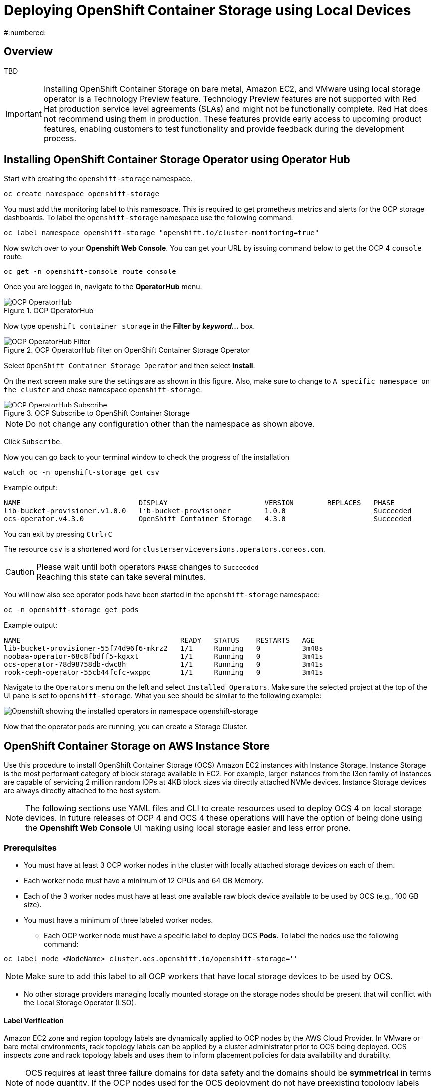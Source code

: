 = Deploying OpenShift Container Storage using Local Devices
:icons: font
:source-highlighter: pygments
:source-language: shell
#:numbered:
:imagesdir: ../docs/imgs/
// Activate experimental attribute for Keyboard Shortcut keys
:experimental:

== Overview

TBD

[IMPORTANT]
====
Installing OpenShift Container Storage on bare metal, Amazon EC2, and VMware using local storage operator is a Technology Preview feature. Technology Preview features are not supported with Red Hat production service level agreements (SLAs) and might not be functionally complete. Red Hat does not recommend using them in production. These features provide early access to upcoming product features, enabling customers to test functionality and provide feedback during the development process.
====

== Installing OpenShift Container Storage Operator using Operator Hub

Start with creating the `openshift-storage` namespace.

[source,role="execute"]
----
oc create namespace openshift-storage
----

You must add the monitoring label to this namespace. This is required to get prometheus metrics and alerts for the OCP storage dashboards. To label the `openshift-storage` namespace use the following command:

[source,role="execute"]
----
oc label namespace openshift-storage "openshift.io/cluster-monitoring=true"
----

Now switch over to your *Openshift Web Console*. You can get your URL by issuing command below to get the OCP 4 `console` route.

[source,role="execute"]
----
oc get -n openshift-console route console
----

Once you are logged in, navigate to the *OperatorHub* menu.

.OCP OperatorHub
image::OCS-OCP-OperatorHub.png[OCP OperatorHub]

Now type `openshift container storage` in the *Filter by _keyword..._* box.

.OCP OperatorHub filter on OpenShift Container Storage Operator
image::OCS4-OCP-OperatorHub-Filter.png[OCP OperatorHub Filter]

Select `OpenShift Container Storage Operator` and then select *Install*.

On the next screen make sure the settings are as shown in this figure. Also, make sure to change to `A specific namespace on the cluster` and chose namespace `openshift-storage`.

.OCP Subscribe to OpenShift Container Storage
image::OCS4-OCP-OperatorHub-Subscribe.png[OCP OperatorHub Subscribe]

NOTE: Do not change any configuration other than the namespace as shown above.

Click `Subscribe`.

Now you can go back to your terminal window to check the progress of the installation.

[source,role="execute"]
----
watch oc -n openshift-storage get csv
----
.Example output:
----
NAME                            DISPLAY                       VERSION        REPLACES   PHASE
lib-bucket-provisioner.v1.0.0   lib-bucket-provisioner        1.0.0                     Succeeded
ocs-operator.v4.3.0             OpenShift Container Storage   4.3.0                     Succeeded
----

You can exit by pressing kbd:[Ctrl+C]

The resource `csv` is a shortened word for `clusterserviceversions.operators.coreos.com`.

.Please wait until both operators `PHASE` changes to `Succeeded`
CAUTION: Reaching this state can take several minutes.

You will now also see operator pods have been started in the `openshift-storage` namespace:

[source,role="execute"]
----
oc -n openshift-storage get pods
----
.Example output:
----
NAME                                      READY   STATUS    RESTARTS   AGE
lib-bucket-provisioner-55f74d96f6-mkrz2   1/1     Running   0          3m48s
noobaa-operator-68c8fbdff5-kgxxt          1/1     Running   0          3m41s
ocs-operator-78d98758db-dwc8h             1/1     Running   0          3m41s
rook-ceph-operator-55cb44fcfc-wxppc       1/1     Running   0          3m41s
----

Navigate to the `Operators` menu on the left and select `Installed Operators`. Make sure the selected project at the top of the UI pane is set to `openshift-storage`. What you see should be similar to the following example:

image::OCP4-installed-operators.png[Openshift showing the installed operators in namespace openshift-storage]

Now that the operator pods are running, you can create a Storage Cluster.

== OpenShift Container Storage on AWS Instance Store

Use this procedure to install OpenShift Container Storage (OCS) Amazon EC2 instances with Instance Storage. Instance Storage is the most performant category of block storage available in EC2. For example, larger instances from the I3en family of instances are capable of servicing 2 million random IOPs at 4KB block sizes via directly attached NVMe devices. Instance Storage devices are always directly attached to the host system.

[NOTE]
====
The following sections use YAML files and CLI to create resources used to deploy OCS 4 on local storage devices. In future releases of OCP 4 and OCS 4 these operations will have the option of being done using the *Openshift Web Console* UI making using local storage easier and less error prone.
====

=== Prerequisites

* You must have at least 3 OCP worker nodes in the cluster with locally attached storage devices on each of them.
* Each worker node must have a minimum of 12 CPUs and 64 GB Memory.
* Each of the 3 worker nodes must have at least one available raw block device available to be used by OCS (e.g., 100 GB size).
* You must have a minimum of three labeled worker nodes.

** Each OCP worker node must have a specific label to deploy OCS *Pods*. To label the nodes use the following command:

[source,role="execute"]
----
oc label node <NodeName> cluster.ocs.openshift.io/openshift-storage=''
----

NOTE: Make sure to add this label to all OCP workers that have local storage devices to be used by OCS.

* No other storage providers managing locally mounted storage on the storage nodes should be present that will conflict with the Local Storage Operator (LSO).

==== Label Verification

Amazon EC2 zone and region topology labels are dynamically applied to OCP nodes by the AWS Cloud Provider. In VMware or bare metal environments, rack topology labels can be applied by a cluster administrator prior to OCS being deployed. OCS inspects zone and rack topology labels and uses them to inform placement policies for data availability and durability.

[NOTE]
====
OCS requires at least three failure domains for data safety and the domains should be *symmetrical* in terms of node quantity. If the OCP nodes used for the OCS deployment do not have preexisting topology labels OCS will generate three virtual racks using `topology.rook.io/rack` topology labels.
====

The following command will output a list of nodes with the OCS label, and print a column for each of the topology labels OCS takes into consideration.

[source,role="execute"]
----
oc get nodes -L failure-domain.beta.kubernetes.io/zone,failure-domain.beta.kubernetes.io/rack,failure-domain.kubernetes.io/zone,failure-domain.kubernetes.io/rack -l cluster.ocs.openshift.io/openshift-storage=''
----

If the output from this command does not print *any* topology labels, then it is safe to proceed.

If the output from this command shows at least three existing unique topology labels (eg. three different racks, or three different zones), then it is safe to proceed.

If there are existing rack labels *and* there are less than 3 different values (e.g., 2 nodes in rack1 and 1 node in rack2 only), then different nodes should be labeled for OCS.

=== Installing the Local Storage Operator

Start with creating the `local-storage` namespace.

[source,role="execute"]
----
oc new-project local-storage
----

Now switch over to your *Openshift Web Console* and select *OperatorHub*. Type `local storage` in the *Filter by _keyword..._* box.

image::OCP4-LSO-filter.png[OperatorHub LSO Operator filter]

Select `Local Storage Operator` and then select *Install*.

On the next screen make sure the settings are as shown in this figure. Also, make sure to change to `A specific namespace on the cluster` and chose namespace `local-storage`.

.OCP Subscribe to Local Storage Operator
image::OCS4-OCP-OperatorHub-LSO-Subscribe.png[OCP OperatorHub Subscribe]

NOTE: Do not change any configuration other than the namespace as shown above.

Click `Subscribe`.

Now you can go back to your terminal window to check the progress of the installation.

[source,role="execute"]
----
oc -n local-storage get pods
----
.Example output:
----
NAME                                     READY   STATUS    RESTARTS   AGE
local-storage-operator-765dc5b87-vfh69   1/1     Running   0          23s
----

The Local Storage Operator (LSO) has been successfully installed. Now move on to creating local persistent volumes (PVs) on the storage nodes using LocalVolume Custom Resource (CR) files.

=== Finding Available Storage Devices

Using LSO to create *PVs* can be done for bare metal, Amazon EC2, or VMware storage devices. What you must know is the exact device name on each of the 3 or more OCP worker nodes you labeled with OCS label `cluster.ocs.openshift.io/openshift-storage=''`. The method to do this is to logon to each node and verify the device names as well, the size of each device, and that the device is available.

Logon to each worker node that will be used for OCS resources and find the unique `by-id` device name for each available raw block device. You will want to copy these values to a clipboard for the next step.

[source,role="execute"]
----
oc debug node/<NodeName>
----

.Example output:
----
oc debug node/ip-10-0-135-71.us-east-2.compute.internal
Starting pod/ip-10-0-135-71us-east-2computeinternal-debug ...
To use host binaries, run `chroot /host`
Pod IP: 10.0.135.71
If you don't see a command prompt, try pressing enter.
sh-4.2# chroot /host
sh-4.4# lsblk
NAME                         MAJ:MIN RM   SIZE RO TYPE MOUNTPOINT
xvda                         202:0    0   120G  0 disk
|-xvda1                      202:1    0   384M  0 part /boot
|-xvda2                      202:2    0   127M  0 part /boot/efi
|-xvda3                      202:3    0     1M  0 part
`-xvda4                      202:4    0 119.5G  0 part
  `-coreos-luks-root-nocrypt 253:0    0 119.5G  0 dm   /sysroot
nvme0n1                      259:0    0   1.7T  0 disk
nvme1n1                      259:1    0   1.7T  0 disk
----

After you know which local devices are available, in this case `nvme0n1` and `nvme1n1`, you can now find the `by-id`, a unique name depending on the hardware serial number for each device.

----
sh-4.4# ls -l /dev/disk/by-id/
total 0
lrwxrwxrwx. 1 root root 10 Mar 17 16:24 dm-name-coreos-luks-root-nocrypt -> ../../dm-0
lrwxrwxrwx. 1 root root 13 Mar 17 16:24 nvme-Amazon_EC2_NVMe_Instance_Storage_AWS10382E5D7441494EC -> ../../nvme0n1
lrwxrwxrwx. 1 root root 13 Mar 17 16:24 nvme-Amazon_EC2_NVMe_Instance_Storage_AWS60382E5D7441494EC -> ../../nvme1n1
lrwxrwxrwx. 1 root root 13 Mar 17 16:24 nvme-nvme.1d0f-4157533130333832453544373434313439344543-416d617a6f6e20454332204e564d6520496e7374616e63652053746f72616765-00000001 -> ../../nvme0n1
lrwxrwxrwx. 1 root root 13 Mar 17 16:24 nvme-nvme.1d0f-4157533630333832453544373434313439344543-416d617a6f6e20454332204e564d6520496e7374616e63652053746f72616765-00000001 -> ../../nvme1n1
----

In this case the EC2 instance type is i3.4xlarge so we know all 3 worker nodes are the same type of machine but their `by-id` identifier is unique for every local device. As shown above, the results of `lsblk` shows the last 2 devices `nvme0n1` and `nvme1n1` are available with a size of 1.7 TB.

For each worker node that has the OCS label (minimum 3) you will need to find the unique `by-id`. For this node they are:

* `nvme-Amazon_EC2_NVMe_Instance_Storage_AWS10382E5D7441494EC`
* `nvme-Amazon_EC2_NVMe_Instance_Storage_AWS60382E5D7441494EC`

This example just shows results for one node so this method needs to be repeated for the other nodes that have storage devices to be used by OCS. Next step is to create new *PVs* using these devices.

=== Using the LSO LocalVolume Custom Resource to Create PVs

The next step is to create the LSO LocalVolume CR which in turn will create *PVs* and a new *StorageClass* for creating Ceph storage. For this example only device `nvme0n1` will be used on each node using the `by-id` unique identifier in the CR.

Before you create this resource make sure you have labeled your OCP worker nodes with the OCS label.

[source,role="execute"]
----
oc get nodes -l cluster.ocs.openshift.io/openshift-storage -o jsonpath='{range .items[*]}{.metadata.name}{"\n"}'
----
.Example output:
----
ip-10-0-135-71.us-east-2.compute.internal
ip-10-0-145-125.us-east-2.compute.internal
ip-10-0-160-91.us-east-2.compute.internal
----

Now that you know a minimum of 3 nodes are labeled you can proceed. The label is important because it is used as the `nodeSelector` below.

[source,yaml]
.LocalVolume CR local-storage-block.yaml using OCS label as Node Selector and `by-id` device identifier:
----
apiVersion: local.storage.openshift.io/v1
kind: LocalVolume
metadata:
  name: local-block
  namespace: local-storage
spec:
  nodeSelector:
    nodeSelectorTerms:
    - matchExpressions:
        - key: cluster.ocs.openshift.io/openshift-storage
          operator: In
          values:
          - ""
  storageClassDevices:
    - storageClassName: localblock
      volumeMode: Block
      devicePaths:
        - /dev/disk/by-id/nvme-Amazon_EC2_NVMe_Instance_Storage_AWS10382E5D7441494EC   # <-- modify this line
        - /dev/disk/by-id/nvme-Amazon_EC2_NVMe_Instance_Storage_AWS1F45C01D7E84FE3E9   # <-- modify this line
        - /dev/disk/by-id/nvme-Amazon_EC2_NVMe_Instance_Storage_AWS136BC945B4ECB9AE4   # <-- modify this line
----

Create this LocalVolume CR using the following command:

[source,role="execute"]
----
oc create -f local-storage-block.yaml
----
.Example output:
----
localvolume.local.storage.openshift.io/local-block created
----

Now that the CR is created let's see the results.

[source,role="execute"]
----
oc -n local-storage get pods
----
.Example output:
----
NAME                                     READY   STATUS    RESTARTS   AGE
local-block-local-diskmaker-kkp7j        1/1     Running   0          5m1s
local-block-local-diskmaker-nqcgl        1/1     Running   0          5m1s
local-block-local-diskmaker-szd72        1/1     Running   0          5m1s
local-block-local-provisioner-bsztg      1/1     Running   0          5m1s
local-block-local-provisioner-g9zgf      1/1     Running   0          5m1s
local-block-local-provisioner-gzktp      1/1     Running   0          5m1s
local-storage-operator-765dc5b87-vfh69   1/1     Running   0          53m
----

There should now be a new *PV* for each of the local storage devices on the 3 worker nodes. Remember when we checked above there were 2 available storage devices per worker node. Only device `nvme0n1` was used on each worker node and the size is 1.7 TB.

[source,role="execute"]
----
oc get pv
----
.Example output:
----
NAME                CAPACITY   ACCESS MODES   RECLAIM POLICY   STATUS      CLAIM   STORAGECLASS   REASON   AGE
local-pv-40bd1474   1769Gi     RWO            Delete           Available           localblock              5m53s
local-pv-66631f85   1769Gi     RWO            Delete           Available           localblock              5m52s
local-pv-c56e9c     1769Gi     RWO            Delete           Available           localblock              5m53s
----

And finally we should have an additional *StorageClass* as a result of creating this LocalVolume CR. This *StorageClass* will be used when creating *PVCs* in the next step of creating a *StorageCluster*.

[source,role="execute"]
----
oc get sc
----
.Example output:
----
NAME            PROVISIONER                    AGE
gp2 (default)   kubernetes.io/aws-ebs          7h14m
localblock      kubernetes.io/no-provisioner   7m46s
----

The next sections will detail how to create and validate the OCS *StorageCluster* using Amazon EC2, VMware, and bare metal local storage devices.

=== Creating the OCS Storage Cluster on AWS

For Amazon EC2 instance that have local storage devices (e.g., i3.4xlarge) we need to create a *StorageCluster* Custom Resource (CR) that will use the `localblock` *StorageClass* and 3 of the 6 *PVs* created in the previous section.

[source,yaml]
.StorageCluster CR cluster-service-AWS.yaml using `gp2` and `localblock` storageclasses:
----
apiVersion: ocs.openshift.io/v1
kind: StorageCluster
metadata:
  name: ocs-storagecluster
  namespace: openshift-storage
spec:
  manageNodes: false
  monPVCTemplate:
    spec:
      accessModes:
      - ReadWriteOnce
      resources:
        requests:
          storage: 10Gi
      storageClassName: gp2
      volumeMode: Filesystem
  storageDeviceSets:
  - count: 1
    dataPVCTemplate:
      spec:
        accessModes:
        - ReadWriteOnce
        resources:
          requests:
            storage: 1
        storageClassName: localblock
        volumeMode: Block
    name: ocs-deviceset
    placement: {}
    portable: false
    replica: 3
    resources: {}
----

[IMPORTANT]
====
The `storage` size for *storageDeviceSets* must be less than or equal to the size of the raw block devices. Setting the value to `1` will guarantee that this requirement is met.
====

Create this StorageCluster CR using the YAML file above (cluster-service-AWS.yaml). 

[source,role="execute"]
----
oc create -f cluster-service-AWS.yaml
----
.Example output:
----
storagecluster.ocs.openshift.io/ocs-storagecluster created
----

==== Validating OCS Storage Cluster Deployment

Once the *StorageCluster* is created OCS pods will start showing up in the `openshift-storage` namespace. For the deployment to completely finish could take up to 10 minutes so be patient. Below you will find examples of a successful deployment of the OCS *Pods* and *PVCs*.

[source,role="execute"]
----
oc -n openshift-storage get pods
----
.Example output:
----
NAME                                                                  READY   STATUS      RESTARTS   AGE
pod/csi-cephfsplugin-kzfrx                                            3/3     Running     0          7m49s
pod/csi-cephfsplugin-provisioner-67777bbbc9-j28s9                     5/5     Running     0          7m49s
pod/csi-cephfsplugin-provisioner-67777bbbc9-nrghg                     5/5     Running     0          7m49s
pod/csi-cephfsplugin-vm4qw                                            3/3     Running     0          7m49s
pod/csi-cephfsplugin-xzqc6                                            3/3     Running     0          7m49s
pod/csi-rbdplugin-9jvmd                                               3/3     Running     0          7m50s
pod/csi-rbdplugin-bzpb2                                               3/3     Running     0          7m50s
pod/csi-rbdplugin-provisioner-8569698c9b-hdzgh                        5/5     Running     0          7m49s
pod/csi-rbdplugin-provisioner-8569698c9b-ll9wm                        5/5     Running     0          7m49s
pod/csi-rbdplugin-tf68q                                               3/3     Running     0          7m50s
pod/lib-bucket-provisioner-55f74d96f6-mkrz2                           1/1     Running     0          162m
pod/noobaa-core-0                                                     1/1     Running     0          3m37s
pod/noobaa-db-0                                                       1/1     Running     0          3m37s
pod/noobaa-endpoint-679dfc8669-2cxt5                                  1/1     Running     0          2m12s
pod/noobaa-operator-68c8fbdff5-kgxxt                                  1/1     Running     0          162m
pod/ocs-operator-78d98758db-dwc8h                                     1/1     Running     0          162m
pod/rook-ceph-crashcollector-ip-10-0-135-71-7f4647b5f5-cp4nt          1/1     Running     0          4m35s
pod/rook-ceph-crashcollector-ip-10-0-145-125-f765fc64b-tnlrp          1/1     Running     0          5m42s
pod/rook-ceph-crashcollector-ip-10-0-160-91-5fb874cd6c-4bqvl          1/1     Running     0          6m29s
pod/rook-ceph-drain-canary-86f0e65050c75c523a149de3c6c7b27c-85f4255   1/1     Running     0          3m41s
pod/rook-ceph-drain-canary-a643022da9a50239ad6fc41164ccb7c4-7cnjt4n   1/1     Running     0          3m42s
pod/rook-ceph-drain-canary-e290c9c7dc116eb65fcb3ad57067aa65-54mgcfs   1/1     Running     0          3m38s
pod/rook-ceph-mds-ocs-storagecluster-cephfilesystem-a-7d7d5b5fxqdbs   1/1     Running     0          3m24s
pod/rook-ceph-mds-ocs-storagecluster-cephfilesystem-b-6899b5b6znmtx   1/1     Running     0          3m23s
pod/rook-ceph-mgr-a-544b89b5c6-l6s2l                                  1/1     Running     0          4m14s
pod/rook-ceph-mon-a-b74c86ddf-dq25t                                   1/1     Running     0          5m15s
pod/rook-ceph-mon-b-7cb5446957-kxz4w                                  1/1     Running     0          4m51s
pod/rook-ceph-mon-c-56d689c77c-gb5n9                                  1/1     Running     0          4m35s
pod/rook-ceph-operator-55cb44fcfc-wxppc                               1/1     Running     0          162m
pod/rook-ceph-osd-0-74b8654667-kccs8                                  1/1     Running     0          3m42s
pod/rook-ceph-osd-1-7cc9444867-wzvmh                                  1/1     Running     0          3m41s
pod/rook-ceph-osd-2-5b5c4dcd57-tr5ck                                  1/1     Running     0          3m38s
pod/rook-ceph-osd-prepare-ocs-deviceset-0-0-dq89h-pzh4d               0/1     Completed   0          3m55s
pod/rook-ceph-osd-prepare-ocs-deviceset-1-0-wnbrp-7ls8b               0/1     Completed   0          3m55s
pod/rook-ceph-osd-prepare-ocs-deviceset-2-0-xst6j-mjpv7               0/1     Completed   0          3m55s
----

[source,role="execute"]
----
oc -n openshift-storage get pvc
----
.Example output:
----
NAME                                            STATUS   VOLUME                                     CAPACITY   ACCESS MODES   STORAGECLASS                  AGE
persistentvolumeclaim/db-noobaa-db-0            Bound    pvc-99634049-ee21-490d-9fa7-927bbf3c87bc   50Gi       RWO            ocs-storagecluster-ceph-rbd   4m16s
persistentvolumeclaim/ocs-deviceset-0-0-dq89h   Bound    local-pv-40bd1474                          1769Gi     RWO            localblock                    4m35s
persistentvolumeclaim/ocs-deviceset-1-0-wnbrp   Bound    local-pv-66631f85                          1769Gi     RWO            localblock                    4m35s
persistentvolumeclaim/ocs-deviceset-2-0-xst6j   Bound    local-pv-c56e9c                            1769Gi     RWO            localblock                    4m35s
persistentvolumeclaim/rook-ceph-mon-a           Bound    pvc-0cc612ce-22ff-4f3c-bc0d-147e88d45df3   10Gi       RWO            gp2                           7m55s
persistentvolumeclaim/rook-ceph-mon-b           Bound    pvc-7c0187c1-1000-4d3b-8b31-d17235328082   10Gi       RWO            gp2                           7m44s
persistentvolumeclaim/rook-ceph-mon-c           Bound    pvc-e30645cd-1733-46c5-b0bf-566bdd0d2ab8   10Gi       RWO            gp2                           7m34s
----

If we now look again at the *PVs* again you will see they are now in a `Bound` state verses `Available` as they were before OCS *StorageCluster* was created.

[source,role="execute"]
----
oc get pv | grep localblock
----
.Example output:
----
local-pv-40bd1474                          1769Gi     RWO            Delete           Bound       openshift-storage/ocs-deviceset-0-0-dq89h   localblock                             46m
local-pv-66631f85                          1769Gi     RWO            Delete           Bound       openshift-storage/ocs-deviceset-1-0-wnbrp   localblock                             46m
local-pv-c56e9c                            1769Gi     RWO            Delete           Bound       openshift-storage/ocs-deviceset-2-0-xst6j   localblock                             46m
----

You can check the status of the storage cluster with the following:

[source,role="execute"]
----
oc get storagecluster -n openshift-storage
----
.Example output:
----
NAME                 AGE   PHASE   CREATED AT             VERSION
ocs-storagecluster   14m   Ready   2020-03-11T22:52:04Z   4.3.0
----

If it says `Ready` you can continue on to using OCS storage for applications.

== Scaling out Storage by adding Nodes to OpenShift Container Storage

You must have three OCP worker nodes with the same storage type and size attached to each node (for example, 2TB NVMe drive) as the original OCS *StorageCluster* was created with. 

* Each OCP worker node must have a specific label to deploy OCS *Pods*. To label the nodes use the following command:

[source,role="execute"]
----
oc label node <NodeName> cluster.ocs.openshift.io/openshift-storage=''
----

Once the new nodes are labeled you are ready to add the new local storage device(s) available in these new worker nodes to the OCS *StorageCluster*. Follow the process in the <<Scaling up Storage by adding Devices to OpenShift Container Storage, next section>> to create new *PVs* and increase the number of Ceph OSDs. The new OSDs (3 minimum) most likely will be scheduled by OpenShift on the new worker nodes with the OCS label.

== Scaling up Storage by adding Devices to OpenShift Container Storage

Use this procedure to add storage capacity (additional storage devices) to your configured Red Hat OpenShift Container Storage worker nodes.

To add storage capacity to existing OCP nodes with OCS installed, you will need to find the unique `by-id` identifier for available devices that you want to add, a minimum of one device per worker node. See <<Finding Available Storage Devices>> for more details. Make sure to do this process for all existing nodes (minimum of 3) that you want to add storage to.

[source,yaml]
.LocalVolume CR local-storage-block-expand.yaml using OCS label as Node Selector and `by-id` device identifier:
----
apiVersion: local.storage.openshift.io/v1
kind: LocalVolume
metadata:
  name: local-block
  namespace: local-storage
spec:
  nodeSelector:
    nodeSelectorTerms:
    - matchExpressions:
        - key: cluster.ocs.openshift.io/openshift-storage
          operator: In
          values:
          - ""
  storageClassDevices:
    - storageClassName: localblock
      volumeMode: Block
      devicePaths:
        - /dev/disk/by-id/nvme-Amazon_EC2_NVMe_Instance_Storage_AWS10382E5D7441494EC   # <-- modify this line
        - /dev/disk/by-id/nvme-Amazon_EC2_NVMe_Instance_Storage_AWS60382E5D7441494EC   # <-- modify this line
        - /dev/disk/by-id/nvme-Amazon_EC2_NVMe_Instance_Storage_AWS1F45C01D7E84FE3E9   # <-- modify this line
        - /dev/disk/by-id/nvme-Amazon_EC2_NVMe_Instance_Storage_AWS6F45C01D7E84FE3E9   # <-- modify this line
        - /dev/disk/by-id/nvme-Amazon_EC2_NVMe_Instance_Storage_AWS136BC945B4ECB9AE4   # <-- modify this line
        - /dev/disk/by-id/nvme-Amazon_EC2_NVMe_Instance_Storage_AWS636BC945B4ECB9AE4   # <-- modify this line
----

You can see that in this CR new `by-id` devices have been added. Each device maps to `nvme1n1` on one of three worker node.

* nvme-Amazon_EC2_NVMe_Instance_Storage_AWS60382E5D7441494EC
* nvme-Amazon_EC2_NVMe_Instance_Storage_AWS6F45C01D7E84FE3E9
* nvme-Amazon_EC2_NVMe_Instance_Storage_AWS636BC945B4ECB9AE4

Create this LocalVolume CR using the following command:

[source,role="execute"]
----
oc apply -f local-storage-block-expand.yaml
----
.Example output:
----
localvolume.local.storage.openshift.io/local-block configured
----

Now that the CR is created let's see the results.

[source,role="execute"]
----
oc get pv | grep localblock
----
.Example output
----
local-pv-1d63db9e   1769Gi     RWO            Delete           Available           localblock              33s
local-pv-1eb9da0a   1769Gi     RWO            Delete           Available           localblock              25s
local-pv-31021a83   1769Gi     RWO            Delete           Available           localblock              48s
...
----

Now there are 3 more `Available` *PVs* to add to our *StorageCluster*. To do the expansion the only modification to the StorageCluster CR is to modify the `count` for *storageDeviceSets* from `1` to `2`.

[source,yaml]
.StorageCluster CR cluster-service-AWS-expand.yaml using `gp2` and `localblock` storageclasses:
----
apiVersion: ocs.openshift.io/v1
kind: StorageCluster
metadata:
  name: ocs-storagecluster
  namespace: openshift-storage
spec:
  manageNodes: false
  monPVCTemplate:
    spec:
      accessModes:
      - ReadWriteOnce
      resources:
        requests:
          storage: 10Gi
      storageClassName: gp2
      volumeMode: Filesystem
  storageDeviceSets:
  - count: 2   # <-- modify count to 2
    dataPVCTemplate:
      spec:
        accessModes:
        - ReadWriteOnce
        resources:
          requests:
            storage: 1
        storageClassName: localblock
        volumeMode: Block
    name: ocs-deviceset
    placement: {}
    portable: false
    replica: 3
    resources: {}
----

[IMPORTANT]
====
The `storage` size for *storageDeviceSets* must be less than or equal to the size of the raw block devices. Setting the value to `1` will guarantee that this requirement is met.
====

Create this StorageCluster CR using the YAML file above (cluster-service-AWS-expand.yaml). 

[source,role="execute"]
----
oc create -f cluster-service-AWS-expand.yaml
----
.Example output:
----
storagecluster.ocs.openshift.io/ocs-storagecluster configured
----

You should now have 3 more OSD *Pods* (osd-3, osd-4 and osd-5) and 3 more osd-prepare *Pods*.

[source,role="execute"]
----
oc get pods -n openshift-storage | grep 'ceph-osd'
----
.Example output:
----
...
rook-ceph-osd-3-568d8797b6-j5xqx                                  1/1     Running     0          14m
rook-ceph-osd-4-cc4747fdf-5glgl                                   1/1     Running     0          14m
rook-ceph-osd-5-94c46bbcc-tb7pw                                   1/1     Running     0          14m
...
rook-ceph-osd-prepare-ocs-deviceset-0-1-mcmlv-qmn4r               0/1     Completed   0          14m
rook-ceph-osd-prepare-ocs-deviceset-1-1-tjh2d-fl5zc               0/1     Completed   0          14m
rook-ceph-osd-prepare-ocs-deviceset-2-1-nqlkg-x9wdn               0/1     Completed   0          14m
----

Reference <<Validating OCS Storage Cluster Deployment>> section for how to validate your updated *StorageCluster* deployment.

== Using the Rook-Ceph toolbox to Validate Ceph backing storage

Starting with OpenShift Container Storage 4.3 the deployment of a *toolbox* can be created by modifying the *CustomResource* `OCSInitialization`.

You can either patch the `OCSInitialization ocsinit` using the following command line:

[source,role="execute"]
----
oc patch OCSInitialization ocsinit -n openshift-storage --type json --patch  '[{ "op": "replace", "path": "/spec/enableCephTools", "value": true }]'
----

Or you can edit the `OCSInitialization ocsinit` to toggle the `enableCephTools` parameter to *true* using the following command line:

[source,role="execute"]
----
oc edit OCSInitialization ocsinit
----

The `spec` item must be set to the following value:

[source,role="execute"]
----
spec:
  enableCephTools: true
----

[IMPORTANT]
====
Toggling the value from `true` to `false` will terminate any running *toolbox* pod immediately.
====

After the `rook-ceph-tools` *Pod* is `Running` you can access the toolbox like this:

[source,role="execute"]
----
TOOLS_POD=$(oc get pods -n openshift-storage -l app=rook-ceph-tools -o name)
oc rsh -n openshift-storage $TOOLS_POD
----

Once inside the toolbox, try out the following Ceph commands to see the status of Ceph, the total number of OSDs (example below shows six after expanding storage), and the total amount of storage available in the cluster.

[source,role="execute"]
----
ceph status
----

[source,role="execute"]
----
ceph osd status
----

[source,role="execute"]
----
ceph osd tree
----

.Example output:
[source]
----
sh-4.2# ceph status
  cluster:
    id:     fb084de5-e7c8-47f4-9c45-e57953fc44fd
    health: HEALTH_OK

  services:
    mon: 3 daemons, quorum a,b,c (age 23m)
    mgr: a(active, since 42m)
    mds: ocs-storagecluster-cephfilesystem:1 {0=ocs-storagecluster-cephfilesystem-b=up:active} 1 up:standby-replay
    osd: 6 osds: 6 up (since 22m), 6 in (since 22m)

  data:
    pools:   3 pools, 136 pgs
    objects: 95 objects, 94 MiB
    usage:   6.1 GiB used, 10 TiB / 10 TiB avail
    pgs:     136 active+clean

  io:
    client:   853 B/s rd, 25 KiB/s wr, 1 op/s rd, 3 op/s wr
----

You can exit the toolbox by either pressing kbd:[Ctrl+D] or by executing

[source,role="execute"]
----
exit
----
